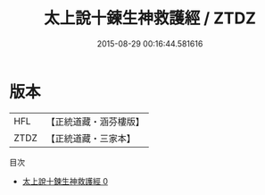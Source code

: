 #+TITLE: 太上說十鍊生神救護經 / ZTDZ

#+DATE: 2015-08-29 00:16:44.581616
* 版本
 |       HFL|【正統道藏・涵芬樓版】|
 |      ZTDZ|【正統道藏・三家本】|
目次
 - [[file:KR5c0017_000.txt][太上說十鍊生神救護經 0]]
